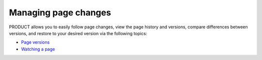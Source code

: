 .. _ManagingContentChanges:

=====================
Managing page changes
=====================

PRODUCT allows you to easily follow page changes, view the page history
and versions, compare differences between versions, and restore to your
desired version via the following topics:

-  `Page
   versions <#PLFUserGuide.WorkingWithWikis.ManagingContent.ManagingContentChanges.WorkingWithPageVersions>`__

-  `Watching a
   page <#PLFUserGuide.WorkingWithWikis.ManagingContent.ManagingContentChanges.WatchingPage>`__
